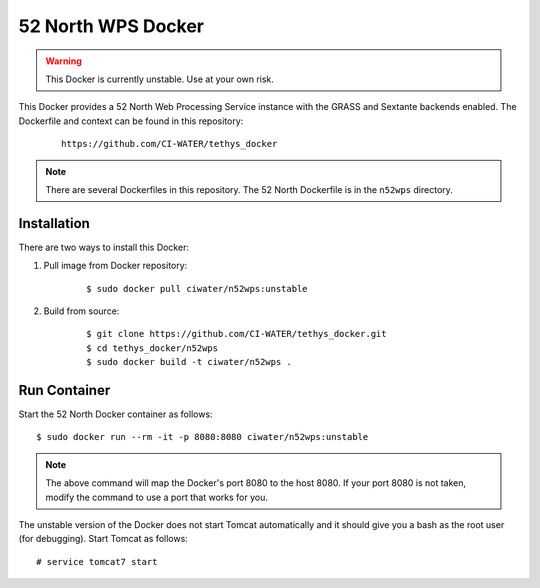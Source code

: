*******************
52 North WPS Docker
*******************

.. warning::

    This Docker is currently unstable. Use at your own risk.

This Docker provides a 52 North Web Processing Service instance with the GRASS and Sextante backends enabled. The Dockerfile and context can be found in this repository:

 ::

    https://github.com/CI-WATER/tethys_docker

.. note::

    There are several Dockerfiles in this repository. The 52 North Dockerfile is in the ``n52wps`` directory.

Installation
============

There are two ways to install this Docker:

1. Pull image from Docker repository:

    ::

        $ sudo docker pull ciwater/n52wps:unstable

2. Build from source:

    ::

        $ git clone https://github.com/CI-WATER/tethys_docker.git
        $ cd tethys_docker/n52wps
        $ sudo docker build -t ciwater/n52wps .

Run Container
=============

Start the 52 North Docker container as follows:

::

    $ sudo docker run --rm -it -p 8080:8080 ciwater/n52wps:unstable

.. note::

    The above command will map the Docker's port 8080 to the host 8080. If your port 8080 is not taken, modify the command to use a port that works for you.

The unstable version of the Docker does not start Tomcat automatically and it should give you a bash as the root user (for debugging). Start Tomcat as follows:

::

    # service tomcat7 start


